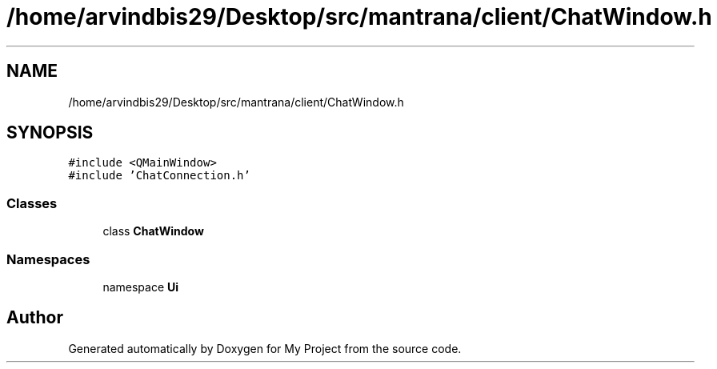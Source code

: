 .TH "/home/arvindbis29/Desktop/src/mantrana/client/ChatWindow.h" 3 "Thu Nov 18 2021" "Version 1.0.0" "My Project" \" -*- nroff -*-
.ad l
.nh
.SH NAME
/home/arvindbis29/Desktop/src/mantrana/client/ChatWindow.h
.SH SYNOPSIS
.br
.PP
\fC#include <QMainWindow>\fP
.br
\fC#include 'ChatConnection\&.h'\fP
.br

.SS "Classes"

.in +1c
.ti -1c
.RI "class \fBChatWindow\fP"
.br
.in -1c
.SS "Namespaces"

.in +1c
.ti -1c
.RI "namespace \fBUi\fP"
.br
.in -1c
.SH "Author"
.PP 
Generated automatically by Doxygen for My Project from the source code\&.
